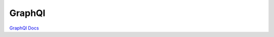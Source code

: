 .. index::
   single: GraphQl; 

GraphQl
===================

`GraphQl Docs`_

.. _`GraphQl Docs`: https://docs.mongodb.com/